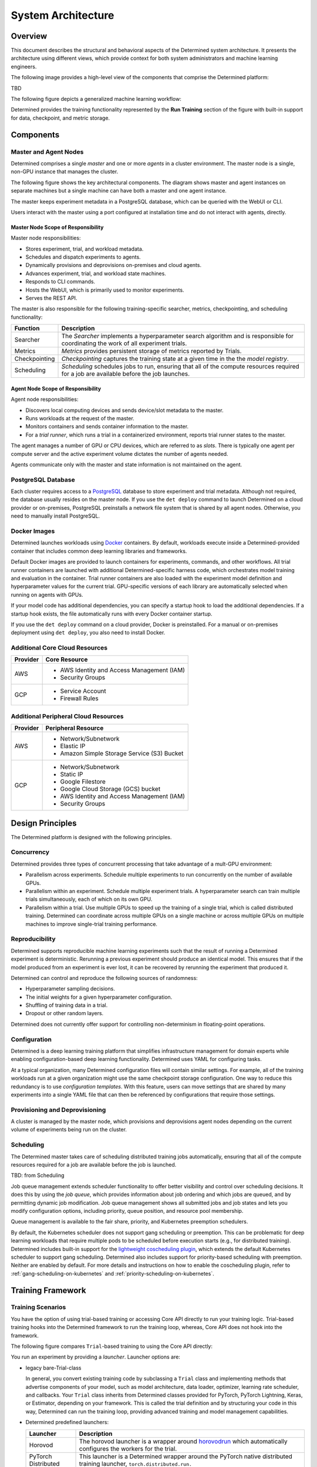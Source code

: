 .. _det-system-architecture:

.. _system-architecture:

#####################
 System Architecture
#####################

**********
 Overview
**********

This document describes the structural and behavioral aspects of the Determined system architecture.
It presents the architecture using different views, which provide context for both system
administrators and machine learning engineers.

The following image provides a high-level view of the components that comprise the Determined
platform:

.. image:: /assets/images/arch11.png

TBD

The following figure depicts a generalized machine learning workflow:

.. image:: /assets/images/arch12.png

Determined provides the training functionality represented by the **Run Training** section of the
figure with built-in support for data, checkpoint, and metric storage.

************
 Components
************

Master and Agent Nodes
======================

Determined comprises a single *master* and one or more *agents* in a cluster environment. The master
node is a single, non-GPU instance that manages the cluster.

The following figure shows the key architectural components. The diagram shows master and agent
instances on separate machines but a single machine can have both a master and one agent instance.

.. image:: /assets/images/arch00.png

The master keeps experiment metadata in a PostgreSQL database, which can be queried with the WebUI
or CLI.

Users interact with the master using a port configured at installation time and do not interact with
agents, directly.

Master Node Scope of Responsibility
-----------------------------------

Master node responsibilities:

-  Stores experiment, trial, and workload metadata.
-  Schedules and dispatch experiments to agents.
-  Dynamically provisions and deprovisions on-premises and cloud agents.
-  Advances experiment, trial, and workload state machines.
-  Responds to CLI commands.
-  Hosts the WebUI, which is primarily used to monitor experiments.
-  Serves the REST API.

The master is also responsible for the following training-specific searcher, metrics, checkpointing,
and scheduling functionality:

+---------------+----------------------------------------------------------------------+
| Function      | Description                                                          |
+===============+======================================================================+
| Searcher      | The *Searcher* implements a hyperparameter search algorithm and is   |
|               | responsible for coordinating the work of all experiment trials.      |
+---------------+----------------------------------------------------------------------+
| Metrics       | *Metrics* provides persistent storage of metrics reported by Trials. |
+---------------+----------------------------------------------------------------------+
| Checkpointing | *Checkpointing* captures the training state at a given time in the   |
|               | the *model registry*.                                                |
+---------------+----------------------------------------------------------------------+
| Scheduling    | *Scheduling* schedules jobs to run, ensuring that all of the compute |
|               | resources required for a job are available before the job launches.  |
+---------------+----------------------------------------------------------------------+

Agent Node Scope of Responsibility
----------------------------------

Agent node responsibilities:

-  Discovers local computing devices and sends device/slot metadata to the master.
-  Runs workloads at the request of the master.
-  Monitors containers and sends container information to the master.
-  For a *trial runner*, which runs a trial in a containerized environment, reports trial runner
   states to the master.

The agent manages a number of GPU or CPU devices, which are referred to as *slots*. There is
typically one agent per compute server and the active experiment volume dictates the number of
agents needed.

Agents communicate only with the master and state information is not maintained on the agent.

PostgreSQL Database
===================

Each cluster requires access to a `PostgreSQL <https://www.postgresql.org/>`_ database to store
experiment and trial metadata. Although not required, the database usually resides on the master
node. If you use the ``det deploy`` command to launch Determined on a cloud provider or on-premises,
PostgreSQL preinstalls a network file system that is shared by all agent nodes. Otherwise, you need
to manually install PostgreSQL.

Docker Images
=============

Determined launches workloads using `Docker <https://www.docker.com/>`_ containers. By default,
workloads execute inside a Determined-provided container that includes common deep learning
libraries and frameworks.

Default Docker images are provided to launch containers for experiments, commands, and other
workflows. All trial runner containers are launched with additional Determined-specific harness
code, which orchestrates model training and evaluation in the container. Trial runner containers are
also loaded with the experiment model definition and hyperparameter values for the current trial.
GPU-specific versions of each library are automatically selected when running on agents with GPUs.

If your model code has additional dependencies, you can specify a startup hook to load the
additional dependencies. If a startup hook exists, the file automatically runs with every Docker
container startup.

If you use the ``det deploy`` command on a cloud provider, Docker is preinstalled. For a manual or
on-premises deployment using ``det deploy``, you also need to install Docker.

Additional Core Cloud Resources
===============================

+----------+---------------------------------------------+
| Provider | Core Resource                               |
+==========+=============================================+
| AWS      | -  AWS Identity and Access Management (IAM) |
|          | -  Security Groups                          |
+----------+---------------------------------------------+
| GCP      | -  Service Account                          |
|          | -  Firewall Rules                           |
+----------+---------------------------------------------+

Additional Peripheral Cloud Resources
=====================================

+----------+----------------------------------------------+
| Provider | Peripheral Resource                          |
+==========+==============================================+
| AWS      | -  Network/Subnetwork                        |
|          | -  Elastic IP                                |
|          | -  Amazon Simple Storage Service (S3) Bucket |
+----------+----------------------------------------------+
| GCP      | -  Network/Subnetwork                        |
|          | -  Static IP                                 |
|          | -  Google Filestore                          |
|          | -  Google Cloud Storage (GCS) bucket         |
|          | -  AWS Identity and Access Management (IAM)  |
|          | -  Security Groups                           |
+----------+----------------------------------------------+

*******************
 Design Principles
*******************

The Determined platform is designed with the following principles.

Concurrency
===========

Determined provides three types of concurrent processing that take advantage of a mult-GPU
environment:

-  Parallelism across experiments. Schedule multiple experiments to run concurrently on the number
   of available GPUs.

-  Parallelism within an experiment. Schedule multiple experiment trials. A hyperparameter search
   can train multiple trials simultaneously, each of which on its own GPU.

-  Parallelism within a trial. Use multiple GPUs to speed up the training of a single trial, which
   is called distributed training. Determined can coordinate across multiple GPUs on a single
   machine or across multiple GPUs on multiple machines to improve single-trial training
   performance.

Reproducibility
===============

Determined supports reproducible machine learning experiments such that the result of running a
Determined experiment is deterministic. Rerunning a previous experiment should produce an identical
model. This ensures that if the model produced from an experiment is ever lost, it can be recovered
by rerunning the experiment that produced it.

Determined can control and reproduce the following sources of randomness:

-  Hyperparameter sampling decisions.
-  The initial weights for a given hyperparameter configuration.
-  Shuffling of training data in a trial.
-  Dropout or other random layers.

Determined does not currently offer support for controlling non-determinism in floating-point
operations.

Configuration
=============

Determined is a deep learning training platform that simplifies infrastructure management for domain
experts while enabling configuration-based deep learning functionality. Determined uses YAML for
configuring tasks.

At a typical organization, many Determined configuration files will contain similar settings. For
example, all of the training workloads run at a given organization might use the same checkpoint
storage configuration. One way to reduce this redundancy is to use *configuration templates*. With
this feature, users can move settings that are shared by many experiments into a single YAML file
that can then be referenced by configurations that require those settings.

Provisioning and Deprovisioning
===============================

A cluster is managed by the master node, which provisions and deprovisions agent nodes depending on
the current volume of experiments being run on the cluster.

Scheduling
==========

The Determined master takes care of scheduling distributed training jobs automatically, ensuring
that all of the compute resources required for a job are available before the job is launched.

TBD: from Scheduling

Job queue management extends scheduler functionality to offer better visibility and control over
scheduling decisions. It does this by using the *job queue*, which provides information about job
ordering and which jobs are queued, and by permitting dynamic job modification. Job queue management
shows all submitted jobs and job states and lets you modify configuration options, including
priority, queue position, and resource pool membership.

Queue management is available to the fair share, priority, and Kubernetes preemption schedulers.

By default, the Kubernetes scheduler does not support gang scheduling or preemption. This can be
problematic for deep learning workloads that require multiple pods to be scheduled before execution
starts (e.g., for distributed training). Determined includes built-in support for the `lightweight
coscheduling plugin
<https://github.com/kubernetes-sigs/scheduler-plugins/tree/release-1.18/pkg/coscheduling>`__, which
extends the default Kubernetes scheduler to support gang scheduling. Determined also includes
support for priority-based scheduling with preemption. Neither are enabled by default. For more
details and instructions on how to enable the coscheduling plugin, refer to
:ref:`gang-scheduling-on-kubernetes` and :ref:`priority-scheduling-on-kubernetes`.

********************
 Training Framework
********************

Training Scenarios
==================

You have the option of using trial-based training or accessing Core API directly to run your
training logic. Trial-based training hooks into the Determined framework to run the training loop,
whereas, Core API does not hook into the framework.

The following figure compares ``Trial``-based training to using the Core API directly:

.. image:: /assets/images/arch03.png

You run an experiment by providing a *launcher*. Launcher options are:

-  legacy bare-Trial-class

   In general, you convert existing training code by subclassing a ``Trial`` class and implementing
   methods that advertise components of your model, such as model architecture, data loader,
   optimizer, learning rate scheduler, and callbacks. Your ``Trial`` class inherits from Determined
   classes provided for PyTorch, PyTorch Lightning, Keras, or Estimator, depending on your
   framework. This is called the trial definition and by structuring your code in this way,
   Determined can run the training loop, providing advanced training and model management
   capabilities.

-  Determined predefined launchers:

   +---------------------+-------------------------------------------------------------------+
   | Launcher            | Description                                                       |
   +=====================+===================================================================+
   | Horovod             | The horovod launcher is a wrapper around `horovodrun              |
   |                     | <https://horovod.readthedocs.io/en/stable/summary_include.html>`_ |
   |                     | which automatically configures the workers for the trial.         |
   +---------------------+-------------------------------------------------------------------+
   | PyTorch Distributed | This launcher is a Determined wrapper around the PyTorch native   |
   |                     | distributed training launcher, ``torch.distributed.run.``         |
   +---------------------+-------------------------------------------------------------------+
   | DeepSpeed           | The DeepSpeed launcher launches a training script under           |
   |                     | ``deepspeed`` with automatic handling of IP addresses, sshd       |
   |                     | containers, and shutdown.                                         |
   +---------------------+-------------------------------------------------------------------+

-  custom launcher or use one of the Determined predefined launchers

-  a command with arguments, which is run in the container

The distributed training launcher must implement the following logic:

-  Launch all of the workers you want, passing any required peer info, such as rank or chief ip
   address, to each worker.
-  Monitor workers and handle worker termination.

Trial-based Distributed Training
--------------------------------

In trial-based distributed training, Determined starts multiple workers with a Determined-provided
*launcher*. With ``Trial``-based training, you specify a ``Trial`` class as your ``entrypoint``
instead of an entire command. A Determined-provided training script loads the *user trial* and
starts a Determined-provided *trial logic* training loop. The training loop makes Core API calls on
your behalf, transparently. Each worker runs the same trial logic, which is coordinated across many
workers.

Non-distributed Training using the Core API
-------------------------------------------

In Core API-based training, there is no framework or plugins and you interact directly with the
Determined platform to run the following tasks:

-  report metrics and checkpoints
-  check for preemption signals
-  do hyperparameter searches

The following figure shows the software logic you need to provide when using the Core API, directly:

.. image:: /assets/images/arch01.png

The Determined master launches a single container, which calls the *training script* specified in
the experiment configuration file. The launcher, which is not shown, starts a single worker with the
training script.

The training script has complete flexibility in how it defines and trains the model.

After initialization is completed, distributed training in Determined runs the following loop:

#. Every worker performs a forward and backward pass on a unique mini-batch of data.
#. As the result of the backward pass, every worker generates a set of updates to the model
   parameters based on the data it processed.
#. The workers communicate their updates to each other, so that all the workers see all the updates
   made during that batch.
#. Every worker averages the updates by the number of workers.
#. Every worker applies the updates to its copy of the model parameters, resulting in all the
   workers having identical solution states.
#. Return to the first step.

Distributed Training using the Core API
---------------------------------------

The following figure shows multiple agents in a distributed training scenario using the Core API:

.. image:: /assets/images/arch02.png

The Determined master launches a single container with multiple *slots* attached or multiple
containers that each have one or more slots. The training script is called once in each container.

It is advisable to implement training functionality in separate launcher and training scripts:

-  The launcher is responsible for launching multiple workers according to the distributed training
   configuration, with each worker running the training script.
-  The training script should execute training with the number of available peer workers.

If both the launcher and the training script are able to handle non-distributed training, where the
launcher launches only one worker and the worker can operate without peer workers, switching between
distributed training and non-distributed training requires only changing the ``slots_per_trial``
configuration parameter. This is the recommended strategy for using Determined and is how
Trial-based training works.

Workflow
========

Startup Sequence
----------------

#. Each agent notifies the master of the number of resident GPUs.
#. The master provisions agent nodes according to the volume of experiments.
#. For agent-based installations, excluding `Kubernetes <https://kubernetes.io/>`_ and `Slurm
   <https://www.schedmd.com/>`_, the master process requests agents to launch containers.
#. When an experiment starts, the master creates agent instances.

Basic Determined Training Sequence
----------------------------------

TBD: training run overview

#. Prepare data

   Data plays a fundamental role in machine learning model development. The best way to load data
   into your ML models depends on several factors, including whether you are running on-premise or
   in the cloud, the size of your data sets, and your security requirements. Accordingly, Determined
   supports a variety of methods for accessing data.

#. Configure a Launcher

#. Create an Experiment

#. Pre-training Setup

#. Pause and Activate

Or,

#. Submit an experiment to the master.
#. If the agent does not already exist, the master creates one or more agents, depending on
   experiment requirements.
#. The agent accesses the data required to run the experiment.
#. On experiment completion, the agent communicates completion to the master.
#. The master shuts down agents that are no longer needed.

Or,

#. Downloading Data

#. Loading Data

#. Defining Training Loop

   -  Initializing Objects Optimization Step/Using Optimizer Using Learning Rate Scheduler
   -  Checkpointing

#. Defining Validation Loop

Or ...

#. build data set
#. build ``Trial`` class
#. build config file that tells Det how to run experiment

-  How do you load your data; how to pull the data into python: ``build_training_data_loader`` and
   ``build_validation_data_loader``

-  How do you perform training: ``train_batch``

   -  Find best set of parameters to get what you want.

   -  Do it repetitively to jiggle parameters

      -  loss = how well we're doing

      -  Define the training backward pass and step the optimizer (jiggling):

         -  self.context.backward(loss)
         -  self.context.step_optimizer(self.optimizer)

-  How do you perform validation: ``evaluate_batch``

   -  checks results against new data (cat image)

-  checkpointing step

   A checkpoint includes the model definition (Python source code), experiment configuration file,
   network architecture, and the values of the model's parameters (i.e., weights) and
   hyperparameters. When using a stateful optimizer during training, checkpoints will also include
   the state of the optimizer (i.e., learning rate). Users can also embed arbitrary metadata in
   checkpoints

   The *model registry* is a way to group together conceptually related checkpoints (including ones
   across different experiments), storing metadata and longform notes about a model, and retrieving
   the latest version of a model for use or futher development. The model registry can be accessed
   using the WebUI, Python API, REST API, or CLI.

Programming View
================

When you use a ``Trial`` class for training, the ``Trial`` class handles the Core API entirely but
you still have access to the underlying framework to build your model and dataset by directly using
PyTorch or TensorFlow, for example. The following figure shows the relationship of user code to
``PyTorchTrial`` and supported frameworks:

.. image:: /assets/images/arch09.png

When you use ``PyTorchTrial``, you use PyTorch or TensorFlow to define the model, dataset, optimzer,
and other trial-specific objects. ``PyTorchTrial`` handles the Core API details and the PyTorch or
TensorFlow details needed to run the training loop.

When you use Core API directly, you can train using the framework of your choice, and you use the
TBD. The following figure shows user code has direct access to the Core API and supported
frameworks:

.. image:: /assets/images/arch10.png

Launcher
--------

A model definition ``Trial`` class specification or Python launcher script, which is the model
processing entrypoint.

The launcher specification can have the following formats.

-  Arbitrary Script: An arbitrary entrypoint script name.
-  Preconfigured Launch Module with Script: The name of a preconfigured launch module and script
   name.
-  Preconfigured Launch Module with Legacy Trial Definition: The name of a preconfigured launcher
   and legacy ``Trial`` class specification.
-  Legacy Trial Definition: A legacy ``Trial`` class specification.

Core API Primitives
-------------------

.. image:: /assets/images/arch04.png

The Core API exposes mechanisms to integrate your code with the Determined platform. Each
``core_context`` component corresponds to a Determined platform component, as described in the
following sections.

The ClusterInfo API provides master information about the currently-running task and is available
only to tasks running on the cluster. ``ClusterInfo`` exposes various properties that are set for
tasks while running on the cluster, such as ``container_addrs``, which contains the IP addresses of
all containers participating in a distributed task. The ClusterInfo API is intended to be most
useful for implementing custom launchers.

The following sections describe the Core API component interfaces in more detail.

Metrics
^^^^^^^

The master *metrics* storage is the persistent storage of metrics reported by all Trials. WebUI
graphs are rendered from the data in this store. Operations such as "top-N checkpoints" read metrics
storage to determine which checkpoints correspond to the best searcher metric.

The ``core_context.train`` component reports metrics to be stored in metric stroage, with
``.report_training_metrics()`` or ``.report_validation_metrics()``.

Searcher
^^^^^^^^

There is a single *searcher* for each experiment, which implements a hyperparameter search algorithm
and is responsible for coordinating the work of all of the trials in an experiment.

The ``core_context.searcher`` component enables code to integrate with the searcher for an
experiment. You can use the ``core_context.searcher`` class for your trial to participate in the
hyperparameter search for an experiment.

The role of each trial in the hyperparameter search is to iterate through the ``SearcherOperation``
objects from the ``core_context.searcher.operations`` method. Each ``SearcherOperation`` has a
``.length`` that describes how long the trial should train for. The trial evaluates the searcher
metric at that point and reports the metric using the ``op.report_completed(metric_value)`` method.
Traditionally, evaluating the searcher metric means running through the validation dataset and
reporting the metric specified by the ``searcher.metric`` field in the experiment configuration
file. TBD: Is this tradition now dead?

Optionally, each trial can report training progress using the ``op.report_progress`` method. The
searcher collects all reported progress from all trials in the experiment and reflects the
aggregated progress in the WebUI.

Checkpoint
^^^^^^^^^^

A *checkpoint* contains the training state at a point in time. Checkpoints are key to persisting
your trained model after training completes by providing the ability to pause and continue training
without losing progress. The master stores metadata about each checkpoint in external storage.

TBD: I see the programming view diagram is missing a Checkpoint Storage block, which is outside of
the Determined-master.

The ``core_context.checkpoint`` component enables your code to upload and download checkpoint
contents from checkpoint storage and to fetch and store metadata from the master. The ``.upload()``
method takes a directory to upload to external storage with the checkpoint metadata you want to set
with the master. You can fetch the metadata using the ``.get_metadata()`` method and the file
contents using the ``.download()`` method.

Scheduler
^^^^^^^^^

The *scheduler* decides which jobs are allocated time on the scheduler and can preempt running jobs.
Preemption can occur if a higher-priority job arrives or because of user actions, such as clicking
the pause button in the WebUI. Preemption is participatory, so running jobs save a checkpoint and
shut down cleanly.

The ``core_context.preempt`` component enables your code to participate in the preemption process by
periodically calling the ``.should_preempt()`` method and taking the appropriate action if it
indicates your job is preempted. Usually, the only action needed is to save a checkpoint and exit.

If you choose not to participate in preemption, your code continues to run to completion. This has
the effect of degrading overall cluster responsiveness and features such as the WebUI pause button
will not work.

**********
 See Also
**********

Setup:

-  :doc:`/cluster-setup-guide/basic`
-  :doc:`/cluster-setup-guide/deploy-cluster/sysadmin-deploy-on-prem/overview`
-  :doc:`/cluster-setup-guide/deploy-cluster/sysadmin-deploy-on-aws/overview`
-  :doc:`/cluster-setup-guide/deploy-cluster/sysadmin-deploy-on-gcp/overview`

Training:

-  :doc:`/training/setup-guide/overview`
-  :doc:`/training/dtrain-introduction`

Interface:

-  :doc:`/interfaces/commands-and-shells`
-  :doc:`/interfaces/notebooks`

